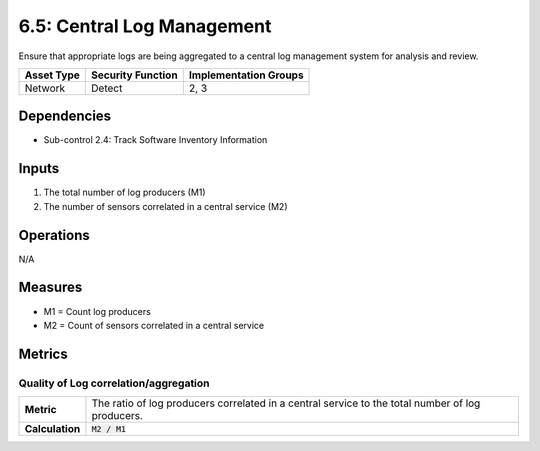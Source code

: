 6.5: Central Log Management
=========================================================
Ensure that appropriate logs are being aggregated to a central log management system for analysis and review.

.. list-table::
	:header-rows: 1

	* - Asset Type
	  - Security Function
	  - Implementation Groups
	* - Network
	  - Detect
	  - 2, 3

Dependencies
------------
* Sub-control 2.4: Track Software Inventory Information

Inputs
------
#. The total number of log producers (M1)
#. The number of sensors correlated in a central service (M2)

Operations
----------
N/A

Measures
--------
* M1 = Count log producers
* M2 = Count of sensors correlated in a central service

Metrics
-------

Quality of Log correlation/aggregation
^^^^^^^^^^^^^^^^^^^^^^^^^^^^^^^^^^^^^^
.. list-table::

	* - **Metric**
	  - | The ratio of log producers correlated in a central service to the total number of log producers.
	* - **Calculation**
	  - :code:`M2 / M1`

.. history
.. authors
.. license
